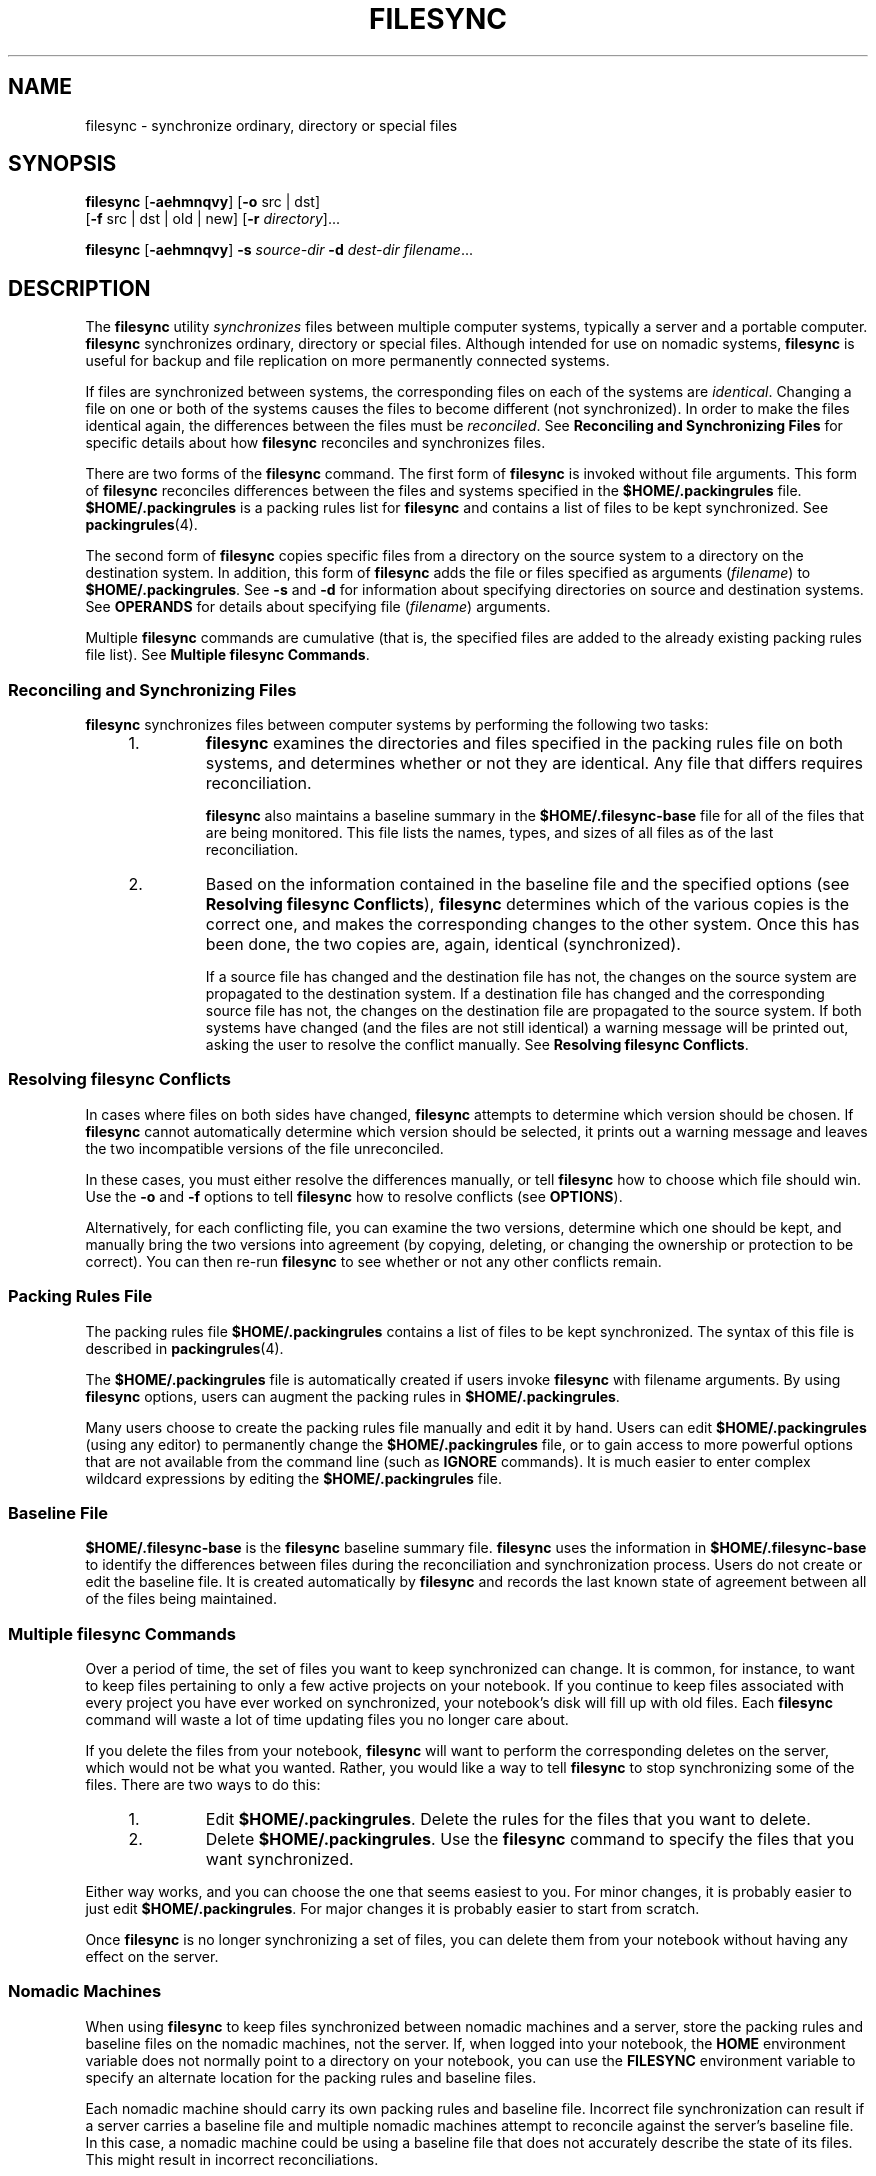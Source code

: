 '\" te
.\"  Copyright (c) 1998 Sun Microsystems, Inc.  All Rights Reserved.
.\" Copyright 2015 Nexenta Systems, Inc. All rights reserved.
.\" The contents of this file are subject to the terms of the Common Development and Distribution License (the "License").  You may not use this file except in compliance with the License.
.\" You can obtain a copy of the license at usr/src/OPENSOLARIS.LICENSE or http://www.opensolaris.org/os/licensing.  See the License for the specific language governing permissions and limitations under the License.
.\" When distributing Covered Code, include this CDDL HEADER in each file and include the License file at usr/src/OPENSOLARIS.LICENSE.  If applicable, add the following below this CDDL HEADER, with the fields enclosed by brackets "[]" replaced with your own identifying information: Portions Copyright [yyyy] [name of copyright owner]
.TH FILESYNC 1 "Sep 8, 2015"
.SH NAME
filesync \- synchronize ordinary, directory or special files
.SH SYNOPSIS
.LP
.nf
\fBfilesync\fR [\fB-aehmnqvy\fR] [\fB-o\fR src | dst]
     [\fB-f\fR src | dst | old | new] [\fB-r\fR \fIdirectory\fR]...
.fi

.LP
.nf
\fBfilesync\fR [\fB-aehmnqvy\fR] \fB-s\fR \fIsource-dir\fR \fB-d\fR \fIdest-dir\fR \fIfilename\fR...
.fi

.SH DESCRIPTION
.LP
The \fBfilesync\fR utility \fIsynchronizes\fR files between multiple computer
systems, typically a server and a portable computer. \fBfilesync\fR
synchronizes ordinary, directory or special files. Although intended for use on
nomadic systems, \fBfilesync\fR is useful for backup and file replication on
more permanently connected systems.
.sp
.LP
If files are synchronized between systems, the corresponding files on each of
the systems are \fIidentical\fR. Changing a file on one or both of the systems
causes the files to become different (not synchronized). In order to make the
files identical again, the differences between the files must be
\fIreconciled\fR. See \fBReconciling and Synchronizing Files\fR  for specific
details about how \fBfilesync\fR reconciles and synchronizes files.
.sp
.LP
There are two forms of the \fBfilesync\fR command. The first form of
\fBfilesync\fR is invoked without file arguments. This form of \fBfilesync\fR
reconciles differences between the files and systems specified in the
\fB$HOME/.packingrules\fR file. \fB$HOME/.packingrules\fR is a packing rules
list for \fBfilesync\fR and contains a list of files to
be kept synchronized. See \fBpackingrules\fR(4).
.sp
.LP
The second form of \fBfilesync\fR copies specific files from a directory on the
source system to a directory on the destination system. In addition, this form
of \fBfilesync\fR adds the file or files specified as arguments
(\fIfilename\fR) to \fB$HOME/.packingrules\fR. See \fB-s\fR and \fB-d\fR for
information about specifying directories on source and destination systems. See
\fBOPERANDS\fR for details about specifying file (\fIfilename\fR) arguments.
.sp
.LP
Multiple \fBfilesync\fR commands are cumulative (that is, the specified files
are added to the already existing packing rules file list). See \fBMultiple
filesync Commands\fR.
.SS "Reconciling and Synchronizing Files"
.LP
\fBfilesync\fR synchronizes files between computer systems by performing the
following two tasks:
.RS +4
.TP
1.
\fBfilesync\fR examines the directories and files specified in the packing
rules file on both systems, and determines whether or not they are identical.
Any file that differs requires reconciliation.
.sp
\fBfilesync\fR also maintains a baseline summary in the
\fB$HOME/.filesync-base\fR file for all of the files that are being monitored.
This file lists the names, types, and sizes of all files as of the last
reconciliation.
.RE
.RS +4
.TP
2.
Based on the information contained in the baseline file and the specified
options (see  \fBResolving filesync Conflicts\fR), \fBfilesync\fR determines
which of the various copies is the correct one, and makes the corresponding
changes to the other system. Once this has been done, the two copies are,
again, identical (synchronized).
.sp
If a source file has changed and the destination file has not, the changes on
the source system are propagated to the destination system. If a destination
file has changed and the corresponding source file has not, the changes on the
destination file are propagated to the source system. If both systems have
changed (and the files are not still identical) a warning message will be
printed out, asking the user to resolve the conflict manually. See
\fBResolving filesync Conflicts\fR.
.RE
.SS "Resolving filesync Conflicts"
.LP
In cases where files on both sides have changed,  \fBfilesync\fR attempts to
determine which version should be chosen. If  \fBfilesync\fR cannot
automatically determine which version should be selected, it prints out a
warning message and leaves the two incompatible versions of the file
unreconciled.
.LP
In these cases, you must either resolve the differences manually, or tell
\fBfilesync\fR how to choose which file should win. Use the  \fB-o\fR and
\fB-f\fR options to tell  \fBfilesync\fR how to resolve conflicts (see
\fBOPTIONS\fR).
.LP
Alternatively, for each conflicting file, you can examine the two versions,
determine which one should be kept, and manually bring the two versions into
agreement (by copying, deleting, or changing the ownership or protection to be
correct). You can then re-run  \fBfilesync\fR to see whether or not any other
conflicts remain.
.SS "Packing Rules File"
.LP
The packing rules file \fB$HOME/.packingrules\fR contains a list of files to be
kept synchronized. The syntax of this file is described in
\fBpackingrules\fR(4).
.LP
The \fB$HOME/.packingrules\fR file is automatically created if users invoke
\fBfilesync\fR with filename arguments. By using \fBfilesync\fR options, users
can augment the packing rules in \fB$HOME/.packingrules\fR.
.LP
Many users choose to create the packing rules file manually and edit it by
hand. Users can edit \fB$HOME/.packingrules\fR (using any editor) to
permanently change the  \fB$HOME/.packingrules\fR file, or to gain access to
more powerful options  that are not available from the command line (such as
\fBIGNORE\fR commands). It is much easier to enter complex wildcard expressions
by editing the \fB$HOME/.packingrules\fR file.
.SS "Baseline File"
.LP
\fB$HOME/.filesync-base\fR is the \fBfilesync\fR baseline summary file.
\fBfilesync\fR uses the information in \fB$HOME/.filesync-base\fR to identify
the differences between files during the reconciliation and synchronization
process. Users do not create or edit the baseline file. It is created
automatically by \fBfilesync\fR and records the last known state of  agreement
between all of the files being maintained.
.SS "Multiple filesync Commands"
.LP
Over a period of time, the set of files you want to keep synchronized can
change. It is common, for instance, to want to keep files pertaining to only a
few active projects on your notebook. If you continue to keep files associated
with every project you have ever worked on synchronized, your notebook's disk
will fill up with old files. Each  \fBfilesync\fR command will waste a lot of
time updating files you no longer care about.
.LP
If you delete the files from your notebook, \fBfilesync\fR will want to perform
the corresponding deletes on the server, which would not be what you wanted.
Rather, you would like a way to tell \fBfilesync\fR to stop synchronizing some
of the files. There are two ways to do this:
.RS +4
.TP
1.
Edit  \fB$HOME/.packingrules\fR. Delete the rules for the files that you
want to delete.
.RE
.RS +4
.TP
2.
Delete \fB$HOME/.packingrules\fR. Use the  \fBfilesync\fR command to specify
the files that you want synchronized.
.RE
.LP
Either way works, and you can choose the one that seems easiest to you. For
minor changes, it is probably easier to just edit \fB$HOME/.packingrules\fR.
For major changes it is probably easier to start from scratch.
.LP
Once  \fBfilesync\fR is no longer synchronizing a set of files, you can delete
them from your notebook without having any effect on the server.
.SS "Nomadic Machines"
.LP
When using \fBfilesync\fR to keep files synchronized between nomadic machines
and a server, store the packing rules and baseline files on the nomadic
machines, not the server. If, when logged into your notebook, the \fBHOME\fR
environment variable does not normally point to a directory on your notebook,
you can use the \fBFILESYNC\fR environment variable to specify an alternate
location for the packing rules and baseline files.
.LP
Each nomadic machine should carry its own packing rules and baseline file.
Incorrect file synchronization can result if a server carries a baseline file
and multiple nomadic machines attempt to reconcile against the server's
baseline file. In this case, a nomadic machine could be using a baseline file
that does not accurately describe the state of its files. This might result in
incorrect reconciliations.
.LP
To safeguard against the dangers associated with a single  baseline file being
shared by more than two machines,  \fBfilesync\fR adds a default rule to each
new packing rules file. This default rule prevents the  packing rules and
baseline files from being copied.
.SH OPTIONS
.LP
The following options are supported:
.sp
.ne 2
.na
\fB\fB-a\fR\fR
.ad
.RS 28n
Force the checking of Access Control Lists (\fBACL\fRs )  and attempt to make
them agree for all new and changed files. If it is not possible to set the
\fBACL\fR for a particular file, \fBfilesync\fR stops \fBACL\fR synchronization
for that file.
.sp
Some file systems do not support \fBACL\fRs . It is not possible to synchronize
\fBACL\fRs between file systems that support \fBACL\fRs and those that do not;
attempting to do so will result in numerous error messages.
.RE

.sp
.ne 2
.na
\fB\fB-d\fR\fI dest-dir\fR\fR
.ad
.RS 28n
Specify the directory on the destination system into which \fIfilename\fR is to
be copied. Use with the \fB-s\fR\fI source-dir\fR option and the \fIfilename\fR
operand. See \fB-s\fR and  \fBOPERANDS\fR.
.RE

.sp
.ne 2
.na
\fB\fB-e\fR\fR
.ad
.RS 28n
Flag all differences. It may not be possible to resolve all conflicts involving
modes and ownership (unless \fBfilesync\fR is being run with root privileges).
If you cannot change the ownership or protections on a file, \fBfilesync\fR
will normally ignore conflicts in ownership and protection. If you specify the
\fB-e\fR (everything must agree) flag, however, \fBfilesync\fR will flag these
differences.
.RE

.sp
.ne 2
.na
\fB\fB\fR\fB-f\fR\fB src\fR | \fBdst\fR | \fBold\fR | \fBnew\fR\fR
.ad
.RS 28n
The \fB-f\fR option tells \fBfilesync\fR how to resolve conflicting changes. If
a file has been changed on both systems, and an \fB-f\fR option has been
specified, \fBfilesync\fR will retain the changes made on the favored system
and discard the changes made on the unfavored system.
.sp
Specify \fB-f\fR \fBsrc\fR to favor the  source-system file. Specify \fB-f\fR
\fBdst\fR to favor the destination-system file. Specify \fB-f\fR \fBold\fR to
favor the older version of the file. Specify \fB-f\fR \fBnew\fR to favor the
newer version of the file.
.sp
It is possible to specify the  \fB-f\fR and  \fB-o\fR options in combination
if they both specify the same preference  (\fBsrc \fRand\fB dst\fR). If
\fB-f\fR and  \fB-o\fR conflict, the  \fB-f\fR option is ignored. See the
\fB-o\fR option description.
.RE

.sp
.ne 2
.na
\fB\fB-h\fR\fR
.ad
.RS 28n
Halt on error. Normally, if \fBfilesync\fR encounters a read or write error
while copying files, it notes the error and the program continues, in an
attempt to reconcile other files. If the \fB-h\fR option is specified,
\fBfilesync\fR will immediately halt when one of these errors occurs and will
not try to process any more files.
.RE

.sp
.ne 2
.na
\fB\fB-m\fR\fR
.ad
.RS 28n
Ensure that both copies of the file have the same modification time. The
modification time for newly copied files is set to the time of reconciliation
by default. File changes are ordered by increasing modification times so that
the propagated files have the same relative modification time ordering as the
original changes. Users should be warned that there is usually some time skew
between  any two systems, and transferring modification times from one system
to another can occasionally produce strange results.
.sp
There are instances in which using \fBfilesync\fR to update some (but not all)
files in a directory will confuse the  \fBmake\fR program. If, for instance,
\fBfilesync\fR is keeping  \fB\&.c\fR files synchronized, but ignoring
\fB\&.o\fR files, a changed  \fB\&.c\fR file may show up with a modification
time prior to a  \fB\&.o\fR file that was built from a prior version of the
\fB\&.c\fR file.
.RE

.sp
.ne 2
.na
\fB\fB-n\fR\fR
.ad
.RS 28n
Do not really make the changes. If the  \fB-n\fR option is specified,
\fBfilesync\fR determines what changes have been made to files, and what
reconciliations are required and displays this information on the standard
output. No changes are made to files, including the packing rules file.
.sp
Specifying both the \fB-n\fR and \fB-o\fR options causes \fBfilesync\fR to
analyze the prevailing system and report the changes that have been made on
that system. Using \fB-n\fR and \fB-o\fR in combination is useful if your
machine is disconnected (and you cannot access the server) but you want to know
what changes have been made on the local machine. See the \fB-o\fR option
description.
.RE

.sp
.ne 2
.na
\fB\fB\fR\fB-o\fR\fB src | dst\fR\fR
.ad
.RS 28n
The \fB-o\fR option forces a one-way reconciliation, favoring either the source
system (\fBsrc\fR) or destination system (\fBdst\fR).
.sp
Specify \fB-o\fR \fBsrc\fR to propagate changes only from the source system to
the destination system. Changes made on the destination system are ignored.
\fBfilesync\fR aborts if it cannot access a source or destination directory.
.sp
Specify \fB-o\fR \fBdst\fR to propagate changes only from the destination
system to the source system. Changes made on the source system are ignored.
\fBfilesync\fR aborts if it cannot access a source or destination directory.
.sp
Specifying \fB-n\fR with the \fB-o\fR option causes \fBfilesync\fR to analyze
the prevailing system and reports on what changes have been made on that
system. Using \fB-n\fR and \fB-o\fR in combination is useful if a machine is
disconnected (and there is no access to the server), but you want to know what
changes have been made on the local machine. See the \fB-n\fR option
description.
.sp
It is possible to specify the \fB-o\fR and \fB-f\fR options in combination if
they both specify the same preference (\fBsrc\fR or \fBdst\fR). If \fB-o\fR and
\fB-f\fR options conflict, the \fB-f\fR option will be ignored. See the
\fB-f\fR option description.
.RE

.sp
.ne 2
.na
\fB\fB-q\fR\fR
.ad
.RS 28n
Suppress the standard \fBfilesync\fR messages that describe each reconciliation
action as it is performed.
.sp
The standard \fBfilesync\fR message describes each reconciliation action in the
form of a UNIX shell command (for example, \fBmv\fR, \fBln\fR, \fBcp\fR,
\fBrm\fR, \fBchmod\fR, \fBchown\fR, \fBchgrp\fR, \fBsetfacl\fR, and so forth).
.RE

.sp
.ne 2
.na
\fB\fB-r\fR\fI directory\fR\fR
.ad
.RS 28n
Limit the reconciliation to  \fIdirectory\fR. Specify multiple directories with
multiple \fB-r\fR specifications.
.RE

.sp
.ne 2
.na
\fB\fB-s\fR\fI source-dir\fR\fR
.ad
.RS 28n
Specify the directory on the source system from which the  \fIfilename\fR to be
copied is located. Use with the  \fB-d\fR\fI dest-dir\fR option and the
\fIfilename\fR operand. See the \fB-d\fR option description and
\fBOPERANDS\fR.
.RE

.sp
.ne 2
.na
\fB\fB-v\fR\fR
.ad
.RS 28n
Display additional information about each file comparison as it is made on the
standard output.
.RE

.sp
.ne 2
.na
\fB\fB-y\fR\fR
.ad
.RS 28n
Bypass safety check prompts. Nomadic machines occasionally move between
domains, and many of the files on which \fBfilesync\fR operates are expected to
be accessed by NFS. There is a danger that someday  \fBfilesync\fR will be
asked to reconcile local changes against the wrong file system or server. This
could result in a large number of inappropriate copies and deletions. To
prevent such a mishap,  \fBfilesync\fR performs a few safety checks prior to
reconciliation. If large numbers of files are likely to  be deleted, or if high
level directories have changed their I-node numbers,  \fBfilesync\fR prompts
for a confirmation before reconciliation. If you know that this is likely, and
do not want to be prompted, use the \fB-y\fR (yes) option to automatically
confirm these prompts.
.RE

.SH OPERANDS
.LP
The following operands are supported:
.sp
.ne 2
.na
\fB\fIfilename\fR\fR
.ad
.RS 12n
The name of the ordinary file, directory, symbolic link, or special file in the
specified source directory (\fIsource-dir\fR) to be synchronized. Specify
multiple files by separating each filename by spaces. Use the \fIfilename\fR
operand with the \fB-s\fR and \fB-d\fR options. See  \fBOPTIONS\fR.
.sp
If \fIfilename\fR is an ordinary file, that ordinary file will be replicated
(with the same \fIfilename\fR) in the specified destination directory
(\fIdest-dir\fR).
.sp
If \fIfilename\fR is a directory, that directory and all of the files and
subdirectories under it will be replicated (recursively) in the specified
destination directory (\fIdest-dir\fR).
.sp
If  \fIfilename\fR is a symbolic link, a copy of that symbolic link will be
replicated in the specified destination directory (\fIdest-dir\fR).
.sp
If \fIfilename\fR is a special file, a special file with the same major or
minor device numbers will be replicated in the specified destination directory.
(\fIdest-dir).\fR Only super-users can use \fBfilesync\fR to create special
files.
.sp
Files created in the destination directory (\fIdest-dir\fR) will have the same
owner, group and other permissions as the files in the source directory.
.sp
If \fIfilename\fR contains escaped shell wildcard characters, the wildcard
characters are stored in \fB$HOME/.packingrules\fR and evaluated each time
\fBfilesync\fR is run.
.sp
For example, the following would make sure that the two specified files,
currently in \fB$RHOME\fR, were replicated in  \fB$HOME\fR:
.sp
.in +2
.nf
\fBfilesync \fR\fB-s\fR\fB $RHOME  \fR\fB-d\fR\fB $HOME a.c \|b.c\fR
.fi
.in -2
.sp

The following example would ensure that all of the \fB*.c\fR files in
\fB$RHOME\fR were replicated in  \fB$HOME\fR, even if those files were not
created until later.
.sp
.in +2
.nf
\fBfilesync \fR\fB-s\fR\fB $RHOME \fR\fB-d\fR\fB $HOME '*.c'\fR
.fi
.in -2
.sp

If any of the destination files already exist,  \fBfilesync\fR ensures that
they are identical and issues warnings if they are not.
.sp
Once files have been copied, the distinction between the source and destination
is a relatively arbitrary  one (except for its use in the \fB-o\fR and \fB-f\fR
switches).
.RE

.SH ENVIRONMENT VARIABLES
.ne 2
.na
\fB\fBFILESYNC\fR\fR
.ad
.RS 15n
Specifies the default location of the \fBfilesync\fR packing rules and baseline
files. The default value for this variable is \fB$HOME\fR. The suffixes
\fB\&.packingrules\fR and \fB\&.filesync-base\fR will be appended to form the
names of the packing rules and baseline files.
.RE

.sp
.ne 2
.na
\fB\fBLC_MESSAGES\fR\fR
.ad
.RS 15n
Determines how diagnostic and informative messages are presented. In the "C"
locale, the messages are presented in the default form found in the program
itself (in most cases, U.S. English).
.RE

.SH EXIT STATUS
.LP
Normally, if all files are already up-to-date, or if all files were
successfully reconciled, \fBfilesync\fR will exit with a status of \fB0\fR.
However, if either the \fB-n\fR option was specified or any errors occurred,
the exit status will be the logical OR of the following:
.sp
.ne 2
.na
\fB\fB0\fR\fR
.ad
.RS 7n
No conflicts, all files up to date.
.RE

.sp
.ne 2
.na
\fB\fB1\fR\fR
.ad
.RS 7n
Some resolvable conflicts.
.RE

.sp
.ne 2
.na
\fB\fB2\fR\fR
.ad
.RS 7n
Some conflicts requiring manual resolution.
.RE

.sp
.ne 2
.na
\fB\fB4\fR\fR
.ad
.RS 7n
Some specified files did not exist.
.RE

.sp
.ne 2
.na
\fB\fB8\fR\fR
.ad
.RS 7n
Insufficient permission for some files.
.RE

.sp
.ne 2
.na
\fB\fB16\fR\fR
.ad
.RS 7n
Errors accessing packing rules or baseline file.
.RE

.sp
.ne 2
.na
\fB\fB32\fR\fR
.ad
.RS 7n
Invalid arguments.
.RE

.sp
.ne 2
.na
\fB\fB64\fR\fR
.ad
.RS 7n
Unable to access either or both of the specified \fBsrc\fR or \fBdst\fR
directories.
.RE

.sp
.ne 2
.na
\fB\fB128\fR\fR
.ad
.RS 7n
Miscellaneous other failures.
.RE

.SH FILES
.ne 2
.na
\fB\fB$HOME/.packingrules\fR\fR
.ad
.RS 24n
list of files to be kept synchronized
.RE

.sp
.ne 2
.na
\fB\fB$HOME/.filesync-base\fR\fR
.ad
.RS 24n
baseline summary file
.RE

.SH SEE ALSO
.LP
\fBpackingrules\fR(4), \fBattributes\fR(5)
